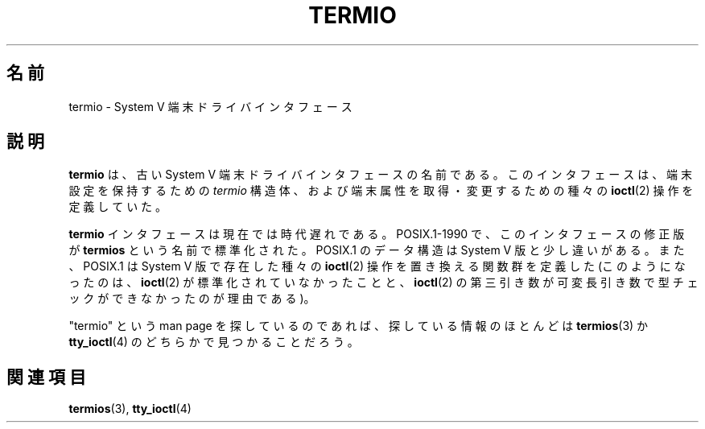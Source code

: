 .\" Copyright (c) 2006 by Michael Kerrisk <mtk.manpages@gmail.com>
.\"
.\" Permission is granted to make and distribute verbatim copies of this
.\" manual provided the copyright notice and this permission notice are
.\" preserved on all copies.
.\"
.\" Permission is granted to copy and distribute modified versions of this
.\" manual under the conditions for verbatim copying, provided that the
.\" entire resulting derived work is distributed under the terms of a
.\" permission notice identical to this one.
.\"
.\" Since the Linux kernel and libraries are constantly changing, this
.\" manual page may be incorrect or out-of-date.  The author(s) assume no
.\" responsibility for errors or omissions, or for damages resulting from
.\" the use of the information contained herein.  The author(s) may not
.\" have taken the same level of care in the production of this manual,
.\" which is licensed free of charge, as they might when working
.\" professionally.
.\"
.\" Formatted or processed versions of this manual, if unaccompanied by
.\" the source, must acknowledge the copyright and authors of this work.
.\"
.\" 28 Dec 2006 - Initial Creation
.\"
.\"*******************************************************************
.\"
.\" This file was generated with po4a. Translate the source file.
.\"
.\"*******************************************************************
.TH TERMIO 7 2006\-12\-28 Linux "Linux Programmer's Manual"
.SH 名前
termio \- System V 端末ドライバインタフェース
.SH 説明
\fBtermio\fP は、古い System V 端末ドライバインタフェースの名前である。 このインタフェースは、 端末設定を保持するための
\fItermio\fP 構造体、および端末属性を取得・変更するための種々の \fBioctl\fP(2)  操作を定義していた。

\fBtermio\fP インタフェースは現在では時代遅れである。 POSIX.1\-1990 で、このインタフェースの修正版が \fBtermios\fP
という名前で標準化された。 POSIX.1 のデータ構造は System V 版と少し違いがある。 また、POSIX.1 は System V
版で存在した種々の \fBioctl\fP(2)  操作を置き換える関数群を定義した (このようになったのは、 \fBioctl\fP(2)
が標準化されていなかったことと、 \fBioctl\fP(2)  の第三引き数が可変長引き数で型チェックができなかったのが理由である)。

"termio" という man page を探しているのであれば、 探している情報のほとんどは \fBtermios\fP(3)  か
\fBtty_ioctl\fP(4)  のどちらかで見つかることだろう。
.SH 関連項目
\fBtermios\fP(3), \fBtty_ioctl\fP(4)
